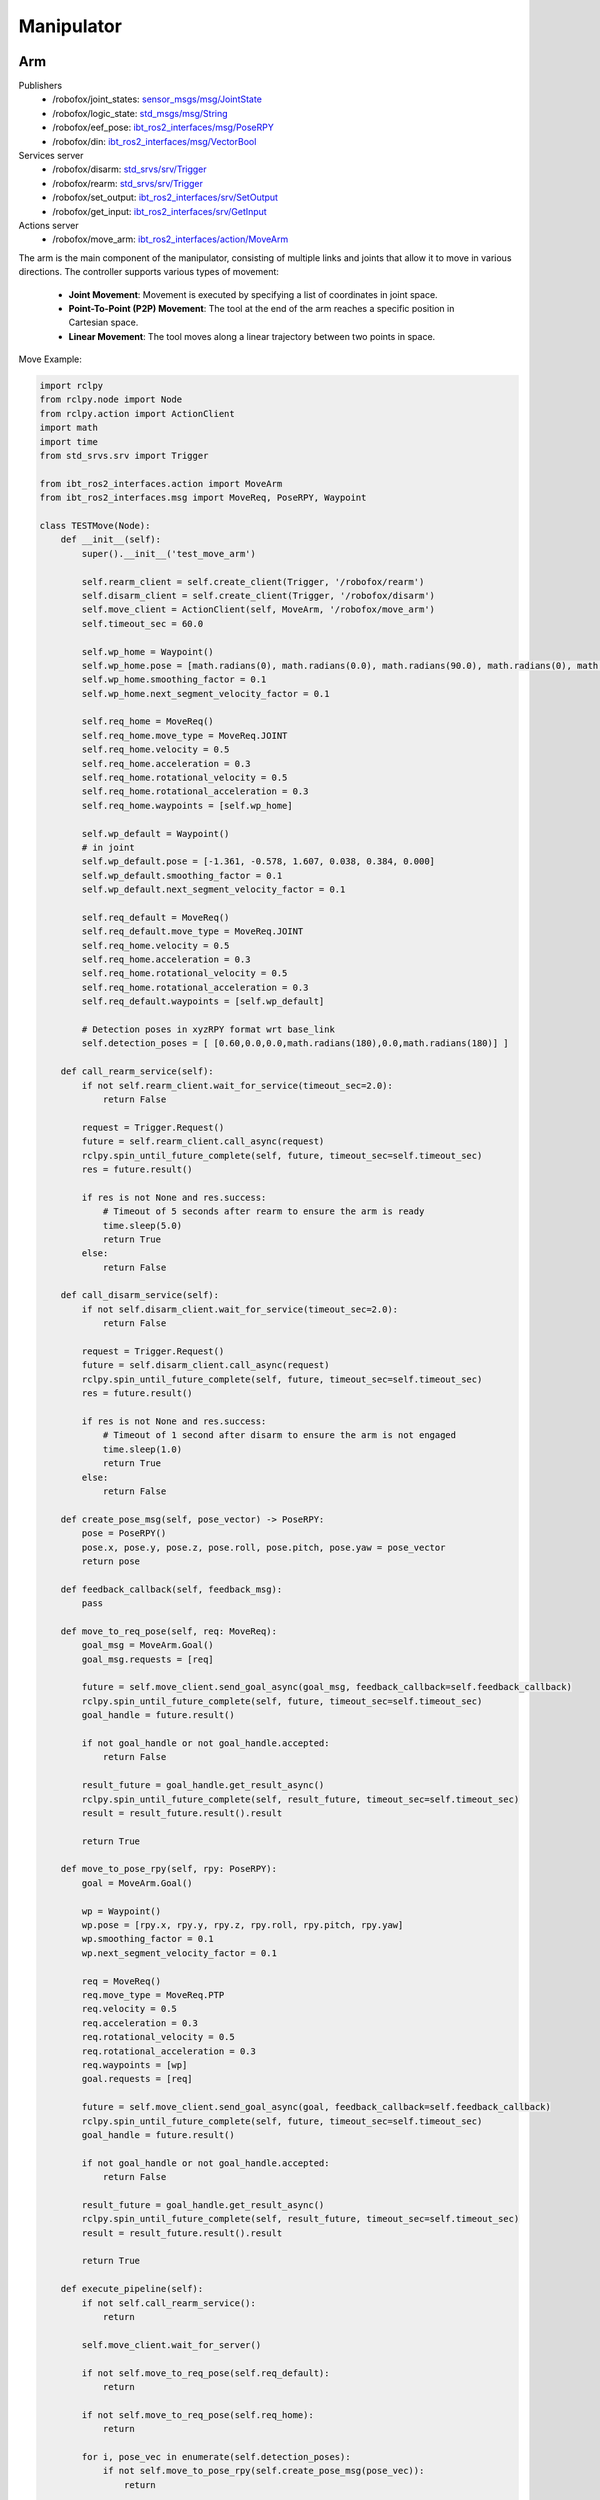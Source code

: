 .. _manipulator:

Manipulator
============

Arm
-------

Publishers
    - /robofox/joint_states: `sensor_msgs/msg/JointState <https://github.com/ros2/common_interfaces/blob/humble/sensor_msgs/msg/JointState.msg>`_
    - /robofox/logic_state: `std_msgs/msg/String <https://github.com/ros2/common_interfaces/blob/humble/std_msgs/msg/String.msg>`_
    - /robofox/eef_pose: `ibt_ros2_interfaces/msg/PoseRPY <https://github.com/InnoboticsSRL/ibt_ros2_interfaces/blob/humble/msg/PoseRPY.msg>`_
    - /robofox/din: `ibt_ros2_interfaces/msg/VectorBool <https://github.com/InnoboticsSRL/ibt_ros2_interfaces/blob/humble/msg/VectorBool.msg>`_ 
Services server
    - /robofox/disarm: `std_srvs/srv/Trigger <https://github.com/ros2/common_interfaces/blob/humble/std_srvs/srv/Trigger.srv>`_
    - /robofox/rearm: `std_srvs/srv/Trigger <https://github.com/ros2/common_interfaces/blob/humble/std_srvs/srv/Trigger.srv>`_
    - /robofox/set_output: `ibt_ros2_interfaces/srv/SetOutput <https://github.com/InnoboticsSRL/ibt_ros2_interfaces/blob/humble/srv/SetOutput.srv>`_
    - /robofox/get_input: `ibt_ros2_interfaces/srv/GetInput <https://github.com/InnoboticsSRL/ibt_ros2_interfaces/blob/humble/srv/GetInput.srv>`_
Actions server
    - /robofox/move_arm: `ibt_ros2_interfaces/action/MoveArm <https://github.com/InnoboticsSRL/ibt_ros2_interfaces/blob/humble/action/MoveArm.action>`_

The arm is the main component of the manipulator, consisting of multiple links and joints that allow it to move in various directions.
The controller supports various types of movement:  
    - **Joint Movement**: Movement is executed by specifying a list of coordinates in joint space.  
    - **Point-To-Point (P2P) Movement**: The tool at the end of the arm reaches a specific position in Cartesian space.  
    - **Linear Movement**: The tool moves along a linear trajectory between two points in space.  

Move Example:

.. code-block:: python

    import rclpy
    from rclpy.node import Node
    from rclpy.action import ActionClient
    import math
    import time
    from std_srvs.srv import Trigger

    from ibt_ros2_interfaces.action import MoveArm
    from ibt_ros2_interfaces.msg import MoveReq, PoseRPY, Waypoint

    class TESTMove(Node):
        def __init__(self):
            super().__init__('test_move_arm')

            self.rearm_client = self.create_client(Trigger, '/robofox/rearm')
            self.disarm_client = self.create_client(Trigger, '/robofox/disarm')
            self.move_client = ActionClient(self, MoveArm, '/robofox/move_arm')
            self.timeout_sec = 60.0

            self.wp_home = Waypoint()
            self.wp_home.pose = [math.radians(0), math.radians(0.0), math.radians(90.0), math.radians(0), math.radians(90.0), math.radians(0)]
            self.wp_home.smoothing_factor = 0.1
            self.wp_home.next_segment_velocity_factor = 0.1

            self.req_home = MoveReq()
            self.req_home.move_type = MoveReq.JOINT
            self.req_home.velocity = 0.5
            self.req_home.acceleration = 0.3
            self.req_home.rotational_velocity = 0.5
            self.req_home.rotational_acceleration = 0.3
            self.req_home.waypoints = [self.wp_home]

            self.wp_default = Waypoint()
            # in joint
            self.wp_default.pose = [-1.361, -0.578, 1.607, 0.038, 0.384, 0.000]
            self.wp_default.smoothing_factor = 0.1
            self.wp_default.next_segment_velocity_factor = 0.1

            self.req_default = MoveReq()
            self.req_default.move_type = MoveReq.JOINT
            self.req_home.velocity = 0.5
            self.req_home.acceleration = 0.3
            self.req_home.rotational_velocity = 0.5
            self.req_home.rotational_acceleration = 0.3
            self.req_default.waypoints = [self.wp_default]

            # Detection poses in xyzRPY format wrt base_link
            self.detection_poses = [ [0.60,0.0,0.0,math.radians(180),0.0,math.radians(180)] ]

        def call_rearm_service(self):
            if not self.rearm_client.wait_for_service(timeout_sec=2.0):
                return False

            request = Trigger.Request()
            future = self.rearm_client.call_async(request)
            rclpy.spin_until_future_complete(self, future, timeout_sec=self.timeout_sec)
            res = future.result()

            if res is not None and res.success:
                # Timeout of 5 seconds after rearm to ensure the arm is ready
                time.sleep(5.0)
                return True
            else:
                return False

        def call_disarm_service(self):
            if not self.disarm_client.wait_for_service(timeout_sec=2.0):
                return False

            request = Trigger.Request()
            future = self.disarm_client.call_async(request)
            rclpy.spin_until_future_complete(self, future, timeout_sec=self.timeout_sec)
            res = future.result()

            if res is not None and res.success:
                # Timeout of 1 second after disarm to ensure the arm is not engaged
                time.sleep(1.0)
                return True
            else:
                return False

        def create_pose_msg(self, pose_vector) -> PoseRPY:
            pose = PoseRPY()
            pose.x, pose.y, pose.z, pose.roll, pose.pitch, pose.yaw = pose_vector
            return pose

        def feedback_callback(self, feedback_msg):
            pass

        def move_to_req_pose(self, req: MoveReq):
            goal_msg = MoveArm.Goal()
            goal_msg.requests = [req]

            future = self.move_client.send_goal_async(goal_msg, feedback_callback=self.feedback_callback)
            rclpy.spin_until_future_complete(self, future, timeout_sec=self.timeout_sec)
            goal_handle = future.result()

            if not goal_handle or not goal_handle.accepted:
                return False

            result_future = goal_handle.get_result_async()
            rclpy.spin_until_future_complete(self, result_future, timeout_sec=self.timeout_sec)
            result = result_future.result().result

            return True

        def move_to_pose_rpy(self, rpy: PoseRPY):
            goal = MoveArm.Goal()

            wp = Waypoint()
            wp.pose = [rpy.x, rpy.y, rpy.z, rpy.roll, rpy.pitch, rpy.yaw]
            wp.smoothing_factor = 0.1
            wp.next_segment_velocity_factor = 0.1

            req = MoveReq()
            req.move_type = MoveReq.PTP
            req.velocity = 0.5
            req.acceleration = 0.3
            req.rotational_velocity = 0.5
            req.rotational_acceleration = 0.3
            req.waypoints = [wp]
            goal.requests = [req]

            future = self.move_client.send_goal_async(goal, feedback_callback=self.feedback_callback)
            rclpy.spin_until_future_complete(self, future, timeout_sec=self.timeout_sec)
            goal_handle = future.result()

            if not goal_handle or not goal_handle.accepted:
                return False

            result_future = goal_handle.get_result_async()
            rclpy.spin_until_future_complete(self, result_future, timeout_sec=self.timeout_sec)
            result = result_future.result().result

            return True

        def execute_pipeline(self):
            if not self.call_rearm_service():
                return

            self.move_client.wait_for_server()

            if not self.move_to_req_pose(self.req_default):
                return

            if not self.move_to_req_pose(self.req_home):
                return
                
            for i, pose_vec in enumerate(self.detection_poses):
                if not self.move_to_pose_rpy(self.create_pose_msg(pose_vec)):
                    return

            if not self.call_disarm_service():
                return


End effector
-------------
The end effector is the part of the manipulator that interacts with the environment. It can be a gripper, a tool, or any other device that performs a specific task.

Services server
    - /robofox/set_output: `ibt_ros2_interfaces/srv/SetOutput <https://github.com/InnoboticsSRL/ibt_ros2_interfaces/blob/humble/srv/SetOutput.srv>`_
    - /robofox/get_input: `ibt_ros2_interfaces/srv/GetInput <https://github.com/InnoboticsSRL/ibt_ros2_interfaces/blob/humble/srv/GetInput.srv>`_
